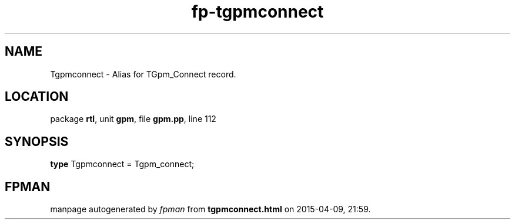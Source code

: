 .\" file autogenerated by fpman
.TH "fp-tgpmconnect" 3 "2014-03-14" "fpman" "Free Pascal Programmer's Manual"
.SH NAME
Tgpmconnect - Alias for TGpm_Connect record.
.SH LOCATION
package \fBrtl\fR, unit \fBgpm\fR, file \fBgpm.pp\fR, line 112
.SH SYNOPSIS
\fBtype\fR Tgpmconnect = Tgpm_connect;
.SH FPMAN
manpage autogenerated by \fIfpman\fR from \fBtgpmconnect.html\fR on 2015-04-09, 21:59.

